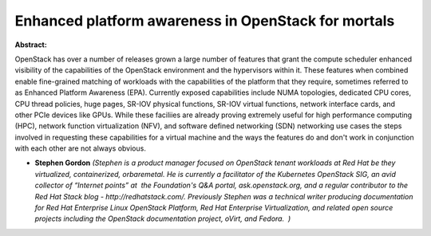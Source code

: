 Enhanced platform awareness in OpenStack for mortals
~~~~~~~~~~~~~~~~~~~~~~~~~~~~~~~~~~~~~~~~~~~~~~~~~~~~

**Abstract:**

OpenStack has over a number of releases grown a large number of features that grant the compute scheduler enhanced visibility of the capabilities of the OpenStack environment and the hypervisors within it. These features when combined enable fine-grained matching of workloads with the capabilities of the platform that they require, sometimes referred to as Enhanced Platform Awareness (EPA). Currently exposed capabilities include NUMA topologies, dedicated CPU cores, CPU thread policies, huge pages, SR-IOV physical functions, SR-IOV virtual functions, network interface cards, and other PCIe devices like GPUs. While these faciliies are already proving extremely useful for high performance computing (HPC), network function virtualization (NFV), and software defined networking (SDN) networking use cases the steps involved in requesting these capabilities for a virtual machine and the ways the features do and don't work in conjunction with each other are not always obvious.


* **Stephen Gordon** *(Stephen is a product manager focused on OpenStack tenant workloads at Red Hat be they virtualized, containerized, orbaremetal. He is currently a facilitator of the Kubernetes OpenStack SIG, an avid collector of “Internet points” at  the Foundation's Q&A portal, ask.openstack.org, and a regular contributor to the Red Hat Stack blog - http://redhatstack.com/. Previously Stephen was a technical writer producing documentation for Red Hat Enterprise Linux OpenStack Platform, Red Hat Enterprise Virtualization, and related open source projects including the OpenStack documentation project, oVirt, and Fedora.  )*
